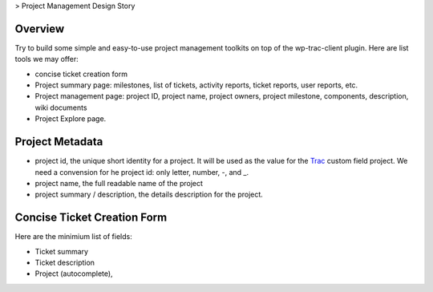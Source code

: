 > Project Management Design Story

Overview
--------

Try to build some simple and easy-to-use project management toolkits
on top of the wp-trac-client plugin.
Here are list tools we may offer:

- concise ticket creation form
- Project summary page: milestones, list of tickets, 
  activity reports, ticket reports, user reports, etc.
- Project management page: project ID, project name, project owners,
  project milestone, components, description, wiki documents
- Project Explore page.

Project Metadata
----------------

- project id, the unique short identity for a project.
  It will be used as the value for the Trac_ custom field project.
  We need a convension for he project id: only letter, number,
  -, and _.
- project name, the full readable name of the project
- project summary / description, the details description for the
  project.

Concise Ticket Creation Form
----------------------------

Here are the minimium list of fields:

- Ticket summary
- Ticket description
- Project (autocomplete),

.. _Trac: http://trac.edgewall.org/
